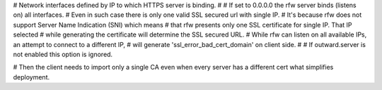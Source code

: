 

# Network interfaces defined by IP to which HTTPS server is binding.
#
# If set to 0.0.0.0 the rfw server binds (listens on) all interfaces.
# Even in such case there is only one valid SSL secured url with single IP.
# It's because rfw does not support Server Name Indication (SNI) which means
# that rfw presents only one SSL certificate for single IP. That IP selected
# while generating the certificate will determine the SSL secured URL.
# While rfw can listen on all available IPs, an attempt to connect to a different IP, 
# will generate 'ssl_error_bad_cert_domain' on client side.
#
# If outward.server is not enabled this option is ignored.



# Then the client needs to import only a single CA even when every server has a different cert what simplifies deployment.

